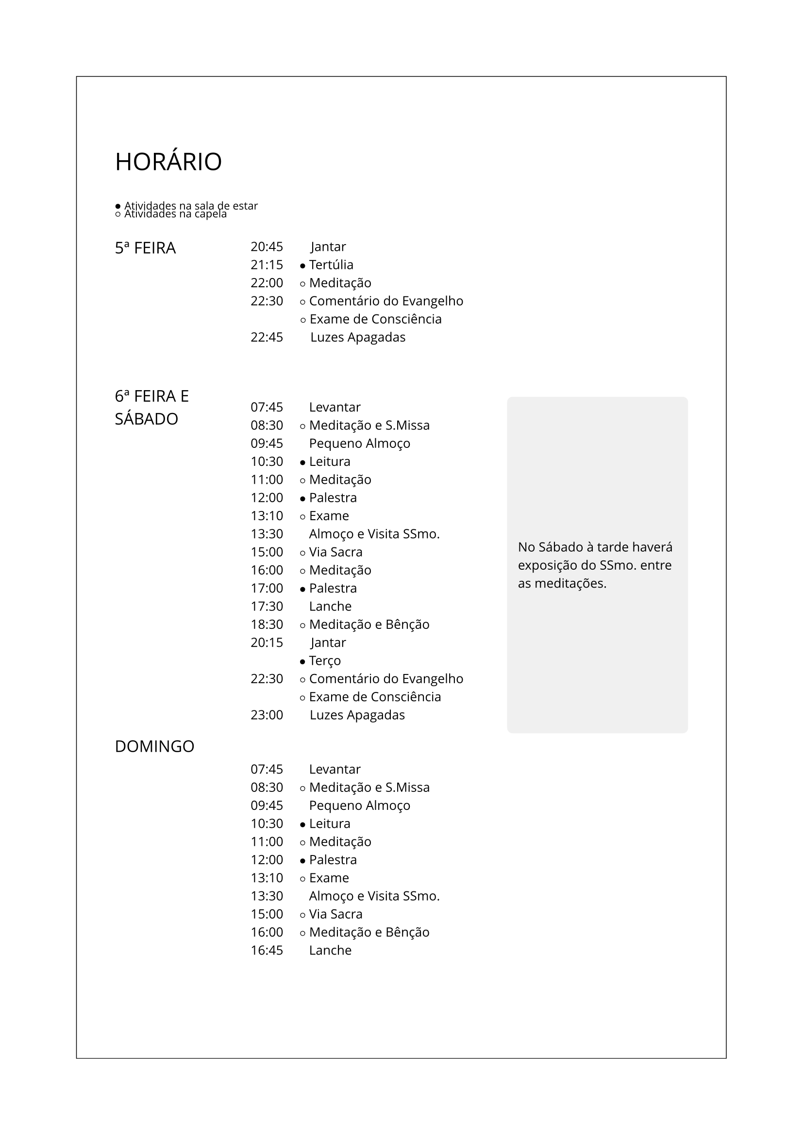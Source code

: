 #set par(leading: 0.7em) // Controls vertical space between lines
#set block(spacing: 0.5em) // Controls space between paragraphs
#set text(size: 9.5pt, font: "Open Sans")

#let framed-page(body, x_padding: 1cm, y_padding: 2cm) = {
  set page(margin: 2cm)
  box(
    width: 100%,
    height: 100%,
    stroke: 0.5pt,
    inset: (x: x_padding, top: y_padding),
    body,
  )
}

#let circle_filled(content) = text()[$circle.filled.small$ #content]
#let circle_stroked(content) = text()[$circle.stroked.small$ #content]

#show: framed-page

#text(size: 18pt)[HORÁRIO]

\
#circle_filled(text(size: 8pt)[Atividades na sala de estar])
#v(-0.6em)
#circle_stroked(text(size: 8pt)[Atividades na capela])
\
\
#grid(
  columns: (1fr, 2fr, 1.5fr),
  gutter: 4mm,
  [
    // Regular text in first column
    #text(size: 12pt)[5ª FEIRA]

    \
    \
    \
    \
    \
    \
    \
    \
    #v(-1.2em)
    #text(size: 12pt)[6ª FEIRA E SÁBADO]

    \
    \
    \
    \
    \
    \
    \
    \
    \
    \
    \
    \
    \
    \
    \
    \
    \
    #text(size: 12pt)[DOMINGO]
  ],
  [

    // Regular text in second column
    20:45 #h(1.9em) Jantar
    \
    21:15 #h(1em) #circle_filled([Tertúlia])
    \
    22:00 #h(1em) #circle_stroked([Meditação])
    \
    22:30 #h(1em) #circle_stroked([Comentário do Evangelho])
    \
    #h(3.85em) #circle_stroked([Exame de Consciência])
    \
    22:45 #h(1.85em) Luzes Apagadas
    \
    \
    \
    \
    #v(0.1pt)
    07:45 #h(1.75em) Levantar
    \
    08:30 #h(1em) #circle_stroked([Meditação e S.Missa])
    \
    09:45 #h(1.75em) Pequeno Almoço
    \
    10:30 #h(1em) #circle_filled([Leitura])
    \
    11:00 #h(1em) #circle_stroked([Meditação])
    \
    12:00 #h(1em) #circle_filled([Palestra])
    \
    13:10 #h(1em) #circle_stroked([Exame])
    \
    13:30 #h(1.75em) Almoço e Visita SSmo.
    \
    15:00 #h(1em) #circle_stroked([Via Sacra])
    \
    16:00 #h(1em) #circle_stroked([Meditação])
    \
    17:00 #h(1em) #circle_filled([Palestra])
    \
    17:30 #h(1.75em) Lanche
    \
    18:30 #h(1em) #circle_stroked([Meditação e Bênção])
    \
    20:15 #h(1.9em) Jantar
    \ #h(3.8em) #circle_filled([Terço])
    \
    22:30 #h(1em) #circle_stroked([Comentário do Evangelho])
    \ #h(3.8em) #circle_stroked([Exame de Consciência])
    \
    23:00 #h(1.8em) Luzes Apagadas
    \
    \
    \
    07:45 #h(1.75em) Levantar
    \
    08:30 #h(1em) #circle_stroked([Meditação e S.Missa])
    \
    09:45 #h(1.75em) Pequeno Almoço
    \
    10:30 #h(1em) #circle_filled([Leitura])
    \
    11:00 #h(1em) #circle_stroked([Meditação])
    \
    12:00 #h(1em) #circle_filled([Palestra])
    \
    13:10 #h(1em) #circle_stroked([Exame])
    \
    13:30 #h(1.75em) Almoço e Visita SSmo.
    \
    15:00 #h(1em) #circle_stroked([Via Sacra])
    \
    16:00 #h(1em) #circle_stroked([Meditação e Bênção])
    \
    16:45 #h(1.75em) Lanche

  ],
  [
    \
    \
    \
    \
    \
    \
    \
    \
    \
    \
    \
    \
    \
    \
    \
    \
    #v(0.7em)
    // End the columns layout and create text that spans all three columns
    #colbreak(weak: true)
    #rect(
      width: 100%,
      inset: 8pt,
      outset: (y: 100pt),
      fill: rgb("f0f0f0"),
      radius: 4pt,
    )[
      No Sábado à tarde haverá exposição do SSmo. entre as meditações.
    ]
  ],
)

